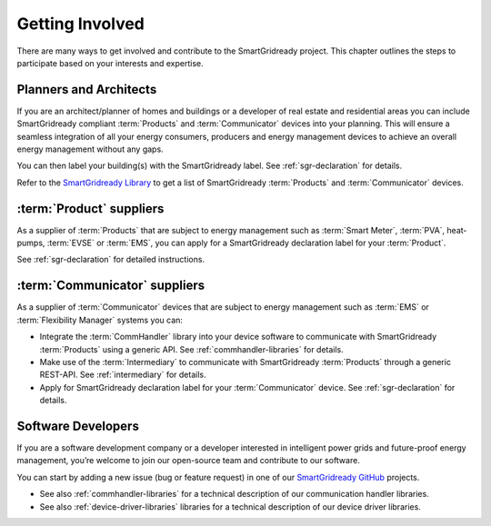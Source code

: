 .. _getting-involved:

Getting Involved
================

There are many ways to get involved and contribute to the SmartGridready project.
This chapter outlines the steps to participate based on your interests and expertise.

Planners and Architects
-----------------------

If you are an architect/planner of homes and buildings or a developer of real estate and residential areas you can
include SmartGridready compliant :term:`Products` and :term:`Communicator` devices into your planning. This will ensure
a seamless integration of all your energy consumers, producers and energy management devices to achieve an overall energy
management without any gaps.

You can then label your building(s) with the SmartGridready label. See :ref:`sgr-declaration` for details.

Refer to the `SmartGridready Library <https:library.smartgridready.com>`_ to get a list of SmartGridready :term:`Products`
and :term:`Communicator` devices.


:term:`Product` suppliers
-------------------------

As a supplier of :term:`Products` that are subject to energy management such as :term:`Smart Meter`, :term:`PVA`,
heat-pumps, :term:`EVSE` or :term:`EMS`, you can apply for a SmartGridready declaration label for your :term:`Product`.

See :ref:`sgr-declaration` for detailed instructions.


:term:`Communicator` suppliers
------------------------------

As a supplier of :term:`Communicator` devices that are subject to energy management such as :term:`EMS` or
:term:`Flexibility Manager` systems you can:

* Integrate the :term:`CommHandler` library into your device software to communicate with SmartGridready :term:`Products`
  using a generic API. See :ref:`commhandler-libraries` for details.

* Make use of the :term:`Intermediary` to communicate with SmartGridready :term:`Products` through a generic REST-API.
  See :ref:`intermediary` for details.

* Apply for SmartGridready declaration label for your :term:`Communicator` device. See :ref:`sgr-declaration` for details.

Software Developers
-------------------

If you are a software development company or a developer interested in intelligent power grids and future-proof energy
management, you’re welcome to join our open-source team and contribute to our software.

You can start by adding a new issue (bug or feature request) in one of our
`SmartGridready GitHub <https://github.com/SmartGridready>`_ projects.

* See also :ref:`commhandler-libraries` for a technical description of our communication handler libraries.

* See also :ref:`device-driver-libraries` libraries for a technical description of our device driver libraries.
